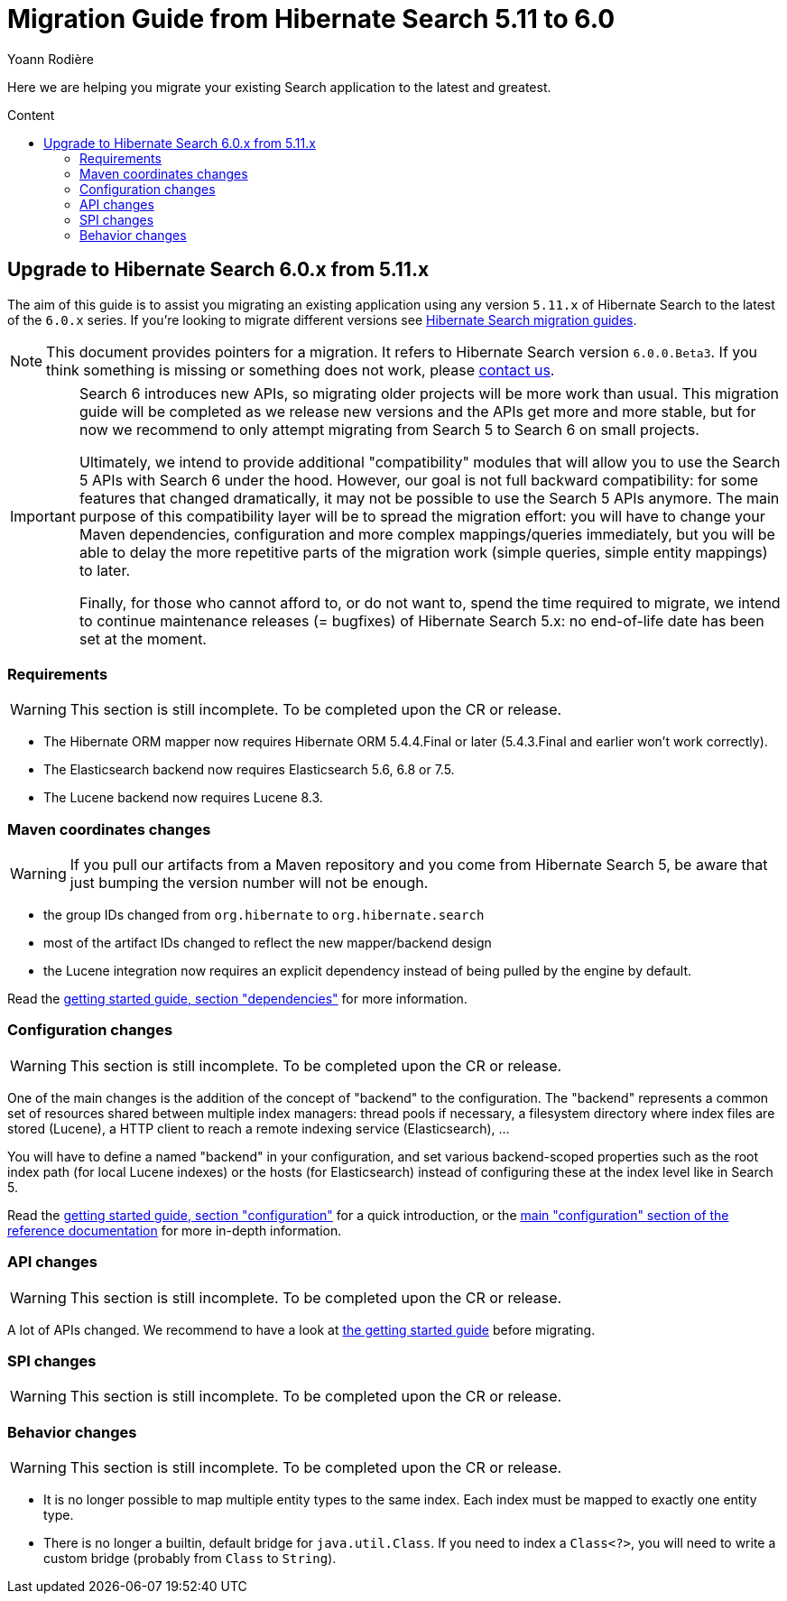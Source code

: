 = Migration Guide from Hibernate Search {from_version_short} to {to_version_short}
Yoann Rodière
:awestruct-layout: project-standard
:awestruct-project: search
:toc:
:toc-placement: preamble
:toc-title: Content
:to_version_short: 6.0
:from_version_short: 5.11
:reference_version_full: 6.0.0.Beta3

Here we are helping you migrate your existing Search application to the latest and greatest.

== Upgrade to Hibernate Search {to_version_short}.x from {from_version_short}.x

The aim of this guide is to assist you migrating an existing application using any version `{from_version_short}.x` of Hibernate Search to the latest of the `{to_version_short}.x` series.
If you're looking to migrate different versions see link:/search/documentation/migrate[Hibernate Search migration guides].

NOTE: This document provides pointers for a migration.
It refers to Hibernate Search version `{reference_version_full}`. If you think something is missing or something does not work, please link:/community[contact us].

[IMPORTANT]
====
Search 6 introduces new APIs, so migrating older projects will be more work than usual.
This migration guide will be completed as we release new versions and the APIs get more and more stable,
but for now we recommend to only attempt migrating from Search 5 to Search 6 on small projects.

Ultimately, we intend to provide additional "compatibility" modules
that will allow you to use the Search 5 APIs with Search 6 under the hood.
However, our goal is not full backward compatibility: for some features that changed dramatically,
it may not be possible to use the Search 5 APIs anymore.
The main purpose of this compatibility layer will be to spread the migration effort:
you will have to change your Maven dependencies, configuration and more complex mappings/queries immediately,
but you will be able to delay the more repetitive parts of the migration work (simple queries, simple entity mappings)
to later.

Finally, for those who cannot afford to, or do not want to, spend the time required to migrate,
we intend to continue maintenance releases (= bugfixes) of Hibernate Search 5.x:
no end-of-life date has been set at the moment.
====

=== Requirements

WARNING: This section is still incomplete. To be completed upon the CR or release.

* The Hibernate ORM mapper now requires Hibernate ORM 5.4.4.Final or later
(5.4.3.Final and earlier won't work correctly).
* The Elasticsearch backend now requires Elasticsearch 5.6, 6.8 or 7.5.
* The Lucene backend now requires Lucene 8.3.

=== Maven coordinates changes

WARNING: If you pull our artifacts from a Maven repository and you come from Hibernate Search 5,
be aware that just bumping the version number will not be enough.

* the group IDs changed from `org.hibernate` to `org.hibernate.search`
* most of the artifact IDs changed to reflect the new mapper/backend design
* the Lucene integration now requires an explicit dependency instead of being pulled by the engine by default.

Read the https://docs.jboss.org/hibernate/search/6.0/reference/en-US/html_single/#getting-started-dependencies[getting started guide, section "dependencies"]
for more information.

=== Configuration changes

WARNING: This section is still incomplete. To be completed upon the CR or release.

One of the main changes is the addition of the concept of "backend" to the configuration.
The "backend" represents a common set of resources shared between multiple index managers:
thread pools if necessary, a filesystem directory where index files are stored (Lucene),
a HTTP client to reach a remote indexing service (Elasticsearch), ...

You will have to define a named "backend" in your configuration,
and set various backend-scoped properties such as the root index path (for local Lucene indexes)
or the hosts (for Elasticsearch) instead of configuring these at the index level like in Search 5.

Read the https://docs.jboss.org/hibernate/search/6.0/reference/en-US/html_single/#getting-started-configuration[getting started guide, section "configuration"]
for a quick introduction,
or the https://docs.jboss.org/hibernate/search/6.0/reference/en-US/html_single/#configuration[main "configuration" section of the reference documentation]
for more in-depth information.

=== API changes

WARNING: This section is still incomplete. To be completed upon the CR or release.

A lot of APIs changed. We recommend to have a look at
https://docs.jboss.org/hibernate/search/6.0/reference/en-US/html_single/#getting-started[the getting started guide] before migrating.

=== SPI changes

WARNING: This section is still incomplete. To be completed upon the CR or release.

=== Behavior changes

WARNING: This section is still incomplete. To be completed upon the CR or release.

* It is no longer possible to map multiple entity types to the same index.
Each index must be mapped to exactly one entity type.
* There is no longer a builtin, default bridge for `java.util.Class`.
If you need to index a `Class<?>`, you will need to write a custom bridge
(probably from `Class` to `String`).
